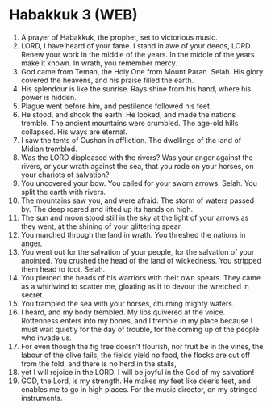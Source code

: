 * Habakkuk 3 (WEB)
:PROPERTIES:
:ID: WEB/35-HAB03
:END:

1. A prayer of Habakkuk, the prophet, set to victorious music.
2. LORD, I have heard of your fame. I stand in awe of your deeds, LORD. Renew your work in the middle of the years. In the middle of the years make it known. In wrath, you remember mercy.
3. God came from Teman, the Holy One from Mount Paran. Selah. His glory covered the heavens, and his praise filled the earth.
4. His splendour is like the sunrise. Rays shine from his hand, where his power is hidden.
5. Plague went before him, and pestilence followed his feet.
6. He stood, and shook the earth. He looked, and made the nations tremble. The ancient mountains were crumbled. The age-old hills collapsed. His ways are eternal.
7. I saw the tents of Cushan in affliction. The dwellings of the land of Midian trembled.
8. Was the LORD displeased with the rivers? Was your anger against the rivers, or your wrath against the sea, that you rode on your horses, on your chariots of salvation?
9. You uncovered your bow. You called for your sworn arrows. Selah. You split the earth with rivers.
10. The mountains saw you, and were afraid. The storm of waters passed by. The deep roared and lifted up its hands on high.
11. The sun and moon stood still in the sky at the light of your arrows as they went, at the shining of your glittering spear.
12. You marched through the land in wrath. You threshed the nations in anger.
13. You went out for the salvation of your people, for the salvation of your anointed. You crushed the head of the land of wickedness. You stripped them head to foot. Selah.
14. You pierced the heads of his warriors with their own spears. They came as a whirlwind to scatter me, gloating as if to devour the wretched in secret.
15. You trampled the sea with your horses, churning mighty waters.
16. I heard, and my body trembled. My lips quivered at the voice. Rottenness enters into my bones, and I tremble in my place because I must wait quietly for the day of trouble, for the coming up of the people who invade us.
17. For even though the fig tree doesn’t flourish, nor fruit be in the vines, the labour of the olive fails, the fields yield no food, the flocks are cut off from the fold, and there is no herd in the stalls,
18. yet I will rejoice in the LORD. I will be joyful in the God of my salvation!
19. GOD, the Lord, is my strength. He makes my feet like deer’s feet, and enables me to go in high places. For the music director, on my stringed instruments.

